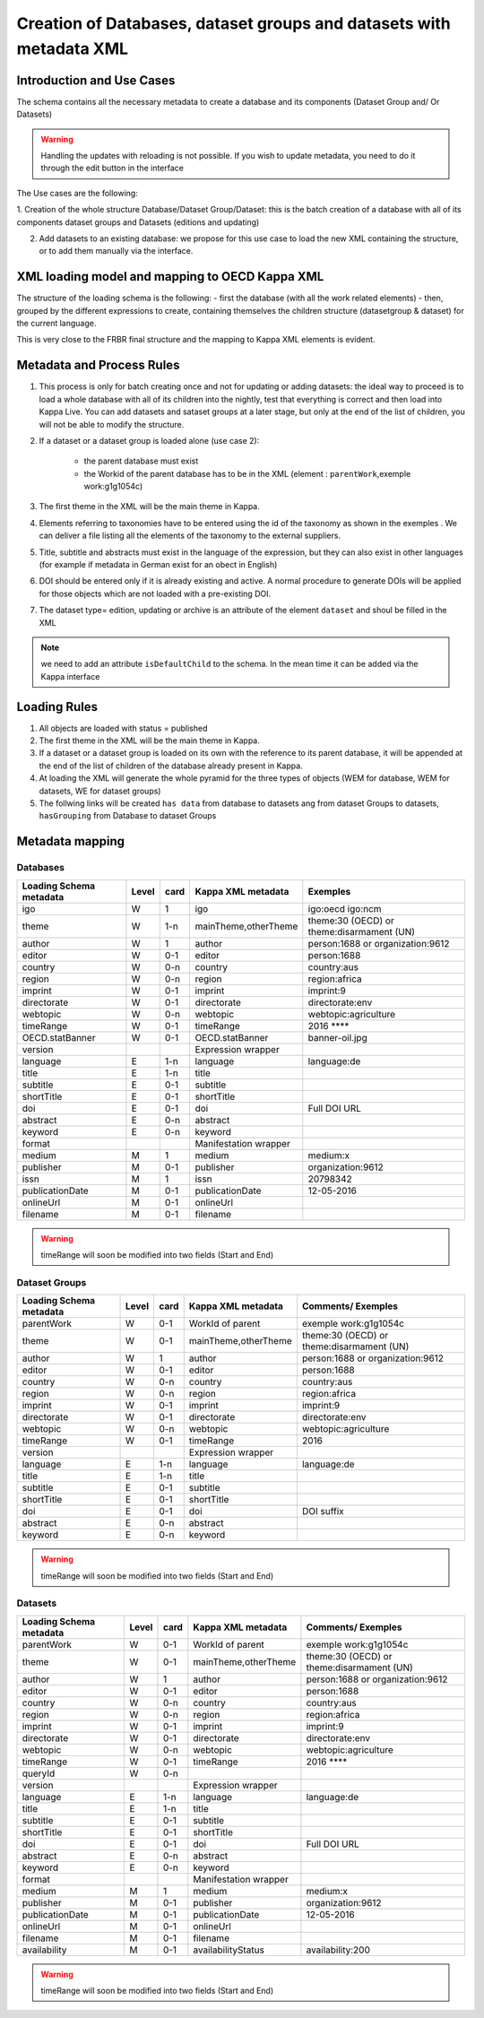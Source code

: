 Creation of Databases, dataset groups and datasets with metadata XML
======================================================================

Introduction and Use Cases
--------------------------

The schema contains all the necessary metadata to create a database and
its components (Dataset Group and/ Or Datasets)

.. warning:: Handling the updates with reloading is not possible. If you wish to update metadata, you need to do it through the edit button in the interface

The Use cases are the following: 

1. Creation of the whole structure Database/Dataset Group/Dataset: this is the batch creation of a database with all of its components dataset groups and Datasets (editions and
updating)

2. Add datasets to an existing database: we propose for this use case to load the new XML containing the structure, or to add them manually via the interface. 


XML loading model and mapping to OECD Kappa XML
-----------------------------------------------

The structure of the loading schema is the following: - first the
database (with all the work related elements) - then, grouped by the
different expressions to create, containing themselves the children
structure (datasetgroup & dataset) for the current language.

This is very close to the FRBR final structure and the mapping to Kappa
XML elements is evident.

Metadata and Process Rules
---------------------------

1. This process is only for batch creating once and not for updating or
   adding datasets: the ideal way to proceed is to load a whole database
   with all of its children into the nightly, test that everything is
   correct and then load into Kappa Live. You can add datasets and
   sataset groups at a later stage, but only at the end of the list of
   children, you will not be able to modify the structure.
2. If a dataset or a dataset group is loaded alone (use case 2):

	* the parent database must exist
	* the Workid of the parent database has to be in the XML (element : ``parentWork``,exemple work:g1g1054c)

3. The first theme in the XML will be the main theme in Kappa.
4. Elements referring to taxonomies have to be entered using the id of
   the taxonomy as shown in the exemples . We can deliver a file listing
   all the elements of the taxonomy to the external suppliers.
5. Title, subtitle and abstracts must exist in the language of the
   expression, but they can also exist in other languages (for example
   if metadata in German exist for an obect in English)
6. DOI should be entered only if it is already existing and active. A
   normal procedure to generate DOIs will be applied for those objects
   which are not loaded with a pre-existing DOI.
7. The dataset type= edition, updating or archive is an attribute of the
   element ``dataset`` and shoul be filled in the XML

.. note:: we need to add an attribute ``isDefaultChild`` to the schema. In the mean time it can be added via the Kappa interface

Loading Rules
-------------

1. All objects are loaded with status = published
2. The first theme in the XML will be the main theme in Kappa.
3. If a dataset or a dataset group is loaded on its own with the
   reference to its parent database, it will be appended at the end of
   the list of children of the database already present in Kappa.
4. At loading the XML will generate the whole pyramid for the three
   types of objects (WEM for database, WEM for datasets, WE for dataset
   groups)
5. The follwing links will be created ``has data`` from database to
   datasets ang from dataset Groups to datasets, ``hasGrouping`` from
   Database to dataset Groups


Metadata mapping
-------------------

Databases
~~~~~~~~~

+---------------------------+---------+--------+-------------------------+---------------------------------------------+
| Loading Schema metadata   | Level   | card   | Kappa XML metadata      | Exemples                                    |
+===========================+=========+========+=========================+=============================================+
| igo                       | W       | 1      | igo                     | igo:oecd igo:ncm                            |
+---------------------------+---------+--------+-------------------------+---------------------------------------------+
| theme                     | W       | 1-n    | mainTheme,otherTheme    | theme:30 (OECD) or theme:disarmament (UN)   |
+---------------------------+---------+--------+-------------------------+---------------------------------------------+
| author                    | W       | 1      | author                  | person:1688 or organization:9612            |
+---------------------------+---------+--------+-------------------------+---------------------------------------------+
| editor                    | W       | 0-1    | editor                  | person:1688                                 |
+---------------------------+---------+--------+-------------------------+---------------------------------------------+
| country                   | W       | 0-n    | country                 | country:aus                                 |
+---------------------------+---------+--------+-------------------------+---------------------------------------------+
| region                    | W       | 0-n    | region                  | region:africa                               |
+---------------------------+---------+--------+-------------------------+---------------------------------------------+
| imprint                   | W       | 0-1    | imprint                 | imprint:9                                   |
+---------------------------+---------+--------+-------------------------+---------------------------------------------+
| directorate               | W       | 0-1    | directorate             | directorate:env                             |
+---------------------------+---------+--------+-------------------------+---------------------------------------------+
| webtopic                  | W       | 0-n    | webtopic                | webtopic:agriculture                        |
+---------------------------+---------+--------+-------------------------+---------------------------------------------+
| timeRange                 | W       | 0-1    | timeRange               | 2016 \*\*\*\*                               |
+---------------------------+---------+--------+-------------------------+---------------------------------------------+
| OECD.statBanner           | W       | 0-1    | OECD.statBanner         | banner-oil.jpg                              |
+---------------------------+---------+--------+-------------------------+---------------------------------------------+
| version                   |         |        | Expression wrapper      |                                             |
+---------------------------+---------+--------+-------------------------+---------------------------------------------+
| language                  | E       | 1-n    | language                | language:de                                 |
+---------------------------+---------+--------+-------------------------+---------------------------------------------+
| title                     | E       | 1-n    | title                   |                                             |
+---------------------------+---------+--------+-------------------------+---------------------------------------------+
| subtitle                  | E       | 0-1    | subtitle                |                                             |
+---------------------------+---------+--------+-------------------------+---------------------------------------------+
| shortTitle                | E       | 0-1    | shortTitle              |                                             |
+---------------------------+---------+--------+-------------------------+---------------------------------------------+
| doi                       | E       | 0-1    | doi                     | Full DOI URL                                |
+---------------------------+---------+--------+-------------------------+---------------------------------------------+
| abstract                  | E       | 0-n    | abstract                |                                             |
+---------------------------+---------+--------+-------------------------+---------------------------------------------+
| keyword                   | E       | 0-n    | keyword                 |                                             |
+---------------------------+---------+--------+-------------------------+---------------------------------------------+
| format                    |         |        | Manifestation wrapper   |                                             |
+---------------------------+---------+--------+-------------------------+---------------------------------------------+
| medium                    | M       | 1      | medium                  | medium:x                                    |
+---------------------------+---------+--------+-------------------------+---------------------------------------------+
| publisher                 | M       | 0-1    | publisher               | organization:9612                           |
+---------------------------+---------+--------+-------------------------+---------------------------------------------+
| issn                      | M       | 1      | issn                    | 20798342                                    |
+---------------------------+---------+--------+-------------------------+---------------------------------------------+
| publicationDate           | M       | 0-1    | publicationDate         | 12-05-2016                                  |
+---------------------------+---------+--------+-------------------------+---------------------------------------------+
| onlineUrl                 | M       | 0-1    | onlineUrl               |                                             |
+---------------------------+---------+--------+-------------------------+---------------------------------------------+
| filename                  | M       | 0-1    | filename                |                                             |
+---------------------------+---------+--------+-------------------------+---------------------------------------------+

.. warning:: timeRange will soon be modified into two fields (Start and End)

Dataset Groups
~~~~~~~~~~~~~~

+---------------------------+---------+--------+------------------------+---------------------------------------------+
| Loading Schema metadata   | Level   | card   | Kappa XML metadata     | Comments/ Exemples                          |
+===========================+=========+========+========================+=============================================+
| parentWork                | W       | 0-1    | WorkId of parent       | exemple work:g1g1054c                       |
+---------------------------+---------+--------+------------------------+---------------------------------------------+
| theme                     | W       | 0-1    | mainTheme,otherTheme   | theme:30 (OECD) or theme:disarmament (UN)   |
+---------------------------+---------+--------+------------------------+---------------------------------------------+
| author                    | W       | 1      | author                 | person:1688 or organization:9612            |
+---------------------------+---------+--------+------------------------+---------------------------------------------+
| editor                    | W       | 0-1    | editor                 | person:1688                                 |
+---------------------------+---------+--------+------------------------+---------------------------------------------+
| country                   | W       | 0-n    | country                | country:aus                                 |
+---------------------------+---------+--------+------------------------+---------------------------------------------+
| region                    | W       | 0-n    | region                 | region:africa                               |
+---------------------------+---------+--------+------------------------+---------------------------------------------+
| imprint                   | W       | 0-1    | imprint                | imprint:9                                   |
+---------------------------+---------+--------+------------------------+---------------------------------------------+
| directorate               | W       | 0-1    | directorate            | directorate:env                             |
+---------------------------+---------+--------+------------------------+---------------------------------------------+
| webtopic                  | W       | 0-n    | webtopic               | webtopic:agriculture                        |
+---------------------------+---------+--------+------------------------+---------------------------------------------+
| timeRange                 | W       | 0-1    | timeRange              | 2016                                        |
+---------------------------+---------+--------+------------------------+---------------------------------------------+
| version                   |         |        | Expression wrapper     |                                             |
+---------------------------+---------+--------+------------------------+---------------------------------------------+
| language                  | E       | 1-n    | language               | language:de                                 |
+---------------------------+---------+--------+------------------------+---------------------------------------------+
| title                     | E       | 1-n    | title                  |                                             |
+---------------------------+---------+--------+------------------------+---------------------------------------------+
| subtitle                  | E       | 0-1    | subtitle               |                                             |
+---------------------------+---------+--------+------------------------+---------------------------------------------+
| shortTitle                | E       | 0-1    | shortTitle             |                                             |
+---------------------------+---------+--------+------------------------+---------------------------------------------+
| doi                       | E       | 0-1    | doi                    | DOI suffix                                  |
+---------------------------+---------+--------+------------------------+---------------------------------------------+
| abstract                  | E       | 0-n    | abstract               |                                             |
+---------------------------+---------+--------+------------------------+---------------------------------------------+
| keyword                   | E       | 0-n    | keyword                |                                             |
+---------------------------+---------+--------+------------------------+---------------------------------------------+

.. warning:: timeRange will soon be modified into two fields (Start and End)

Datasets
~~~~~~~~

+---------------------------+---------+--------+-------------------------+---------------------------------------------+
| Loading Schema metadata   | Level   | card   | Kappa XML metadata      | Comments/ Exemples                          |
+===========================+=========+========+=========================+=============================================+
| parentWork                | W       | 0-1    | WorkId of parent        | exemple work:g1g1054c                       |
+---------------------------+---------+--------+-------------------------+---------------------------------------------+
| theme                     | W       | 0-1    | mainTheme,otherTheme    | theme:30 (OECD) or theme:disarmament (UN)   |
+---------------------------+---------+--------+-------------------------+---------------------------------------------+
| author                    | W       | 1      | author                  | person:1688 or organization:9612            |
+---------------------------+---------+--------+-------------------------+---------------------------------------------+
| editor                    | W       | 0-1    | editor                  | person:1688                                 |
+---------------------------+---------+--------+-------------------------+---------------------------------------------+
| country                   | W       | 0-n    | country                 | country:aus                                 |
+---------------------------+---------+--------+-------------------------+---------------------------------------------+
| region                    | W       | 0-n    | region                  | region:africa                               |
+---------------------------+---------+--------+-------------------------+---------------------------------------------+
| imprint                   | W       | 0-1    | imprint                 | imprint:9                                   |
+---------------------------+---------+--------+-------------------------+---------------------------------------------+
| directorate               | W       | 0-1    | directorate             | directorate:env                             |
+---------------------------+---------+--------+-------------------------+---------------------------------------------+
| webtopic                  | W       | 0-n    | webtopic                | webtopic:agriculture                        |
+---------------------------+---------+--------+-------------------------+---------------------------------------------+
| timeRange                 | W       | 0-1    | timeRange               | 2016 \*\*\*\*                               |
+---------------------------+---------+--------+-------------------------+---------------------------------------------+
| queryId                   | W       | 0-n    |                         |                                             |
+---------------------------+---------+--------+-------------------------+---------------------------------------------+
| version                   |         |        | Expression wrapper      |                                             |
+---------------------------+---------+--------+-------------------------+---------------------------------------------+
| language                  | E       | 1-n    | language                | language:de                                 |
+---------------------------+---------+--------+-------------------------+---------------------------------------------+
| title                     | E       | 1-n    | title                   |                                             |
+---------------------------+---------+--------+-------------------------+---------------------------------------------+
| subtitle                  | E       | 0-1    | subtitle                |                                             |
+---------------------------+---------+--------+-------------------------+---------------------------------------------+
| shortTitle                | E       | 0-1    | shortTitle              |                                             |
+---------------------------+---------+--------+-------------------------+---------------------------------------------+
| doi                       | E       | 0-1    | doi                     | Full DOI URL                                |
+---------------------------+---------+--------+-------------------------+---------------------------------------------+
| abstract                  | E       | 0-n    | abstract                |                                             |
+---------------------------+---------+--------+-------------------------+---------------------------------------------+
| keyword                   | E       | 0-n    | keyword                 |                                             |
+---------------------------+---------+--------+-------------------------+---------------------------------------------+
| format                    |         |        | Manifestation wrapper   |                                             |
+---------------------------+---------+--------+-------------------------+---------------------------------------------+
| medium                    | M       | 1      | medium                  | medium:x                                    |
+---------------------------+---------+--------+-------------------------+---------------------------------------------+
| publisher                 | M       | 0-1    | publisher               | organization:9612                           |
+---------------------------+---------+--------+-------------------------+---------------------------------------------+
| publicationDate           | M       | 0-1    | publicationDate         | 12-05-2016                                  |
+---------------------------+---------+--------+-------------------------+---------------------------------------------+
| onlineUrl                 | M       | 0-1    | onlineUrl               |                                             |
+---------------------------+---------+--------+-------------------------+---------------------------------------------+
| filename                  | M       | 0-1    | filename                |                                             |
+---------------------------+---------+--------+-------------------------+---------------------------------------------+
| availability              | M       | 0-1    | availabilityStatus      |  availability:200                           |
+---------------------------+---------+--------+-------------------------+---------------------------------------------+

.. warning:: timeRange will soon be modified into two fields (Start and End)


